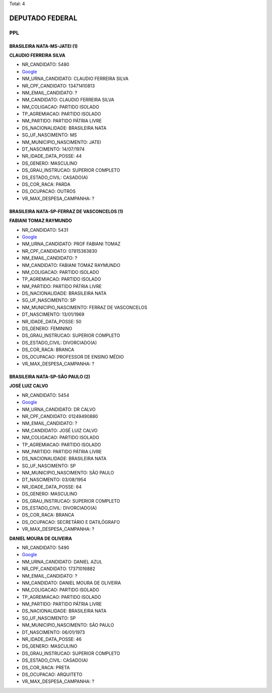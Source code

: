 Total: 4

DEPUTADO FEDERAL
================

PPL
---

BRASILEIRA NATA-MS-JATEI (1)
............................

**CLAUDIO FERREIRA SILVA**

- NR_CANDIDATO: 5480
- `Google <https://www.google.com/search?q=CLAUDIO+FERREIRA+SILVA>`_
- NM_URNA_CANDIDATO: CLAUDIO FERREIRA SILVA
- NR_CPF_CANDIDATO: 13471410813
- NM_EMAIL_CANDIDATO: ?
- NM_CANDIDATO: CLAUDIO FERREIRA SILVA
- NM_COLIGACAO: PARTIDO ISOLADO
- TP_AGREMIACAO: PARTIDO ISOLADO
- NM_PARTIDO: PARTIDO PÁTRIA LIVRE
- DS_NACIONALIDADE: BRASILEIRA NATA
- SG_UF_NASCIMENTO: MS
- NM_MUNICIPIO_NASCIMENTO: JATEI
- DT_NASCIMENTO: 14/07/1974
- NR_IDADE_DATA_POSSE: 44
- DS_GENERO: MASCULINO
- DS_GRAU_INSTRUCAO: SUPERIOR COMPLETO
- DS_ESTADO_CIVIL: CASADO(A)
- DS_COR_RACA: PARDA
- DS_OCUPACAO: OUTROS
- VR_MAX_DESPESA_CAMPANHA: ?


BRASILEIRA NATA-SP-FERRAZ DE VASCONCELOS (1)
............................................

**FABIANI TOMAZ RAYMUNDO**

- NR_CANDIDATO: 5431
- `Google <https://www.google.com/search?q=FABIANI+TOMAZ+RAYMUNDO>`_
- NM_URNA_CANDIDATO: PROF FABIANI TOMAZ
- NR_CPF_CANDIDATO: 07815363830
- NM_EMAIL_CANDIDATO: ?
- NM_CANDIDATO: FABIANI TOMAZ RAYMUNDO
- NM_COLIGACAO: PARTIDO ISOLADO
- TP_AGREMIACAO: PARTIDO ISOLADO
- NM_PARTIDO: PARTIDO PÁTRIA LIVRE
- DS_NACIONALIDADE: BRASILEIRA NATA
- SG_UF_NASCIMENTO: SP
- NM_MUNICIPIO_NASCIMENTO: FERRAZ DE VASCONCELOS
- DT_NASCIMENTO: 13/01/1969
- NR_IDADE_DATA_POSSE: 50
- DS_GENERO: FEMININO
- DS_GRAU_INSTRUCAO: SUPERIOR COMPLETO
- DS_ESTADO_CIVIL: DIVORCIADO(A)
- DS_COR_RACA: BRANCA
- DS_OCUPACAO: PROFESSOR DE ENSINO MÉDIO
- VR_MAX_DESPESA_CAMPANHA: ?


BRASILEIRA NATA-SP-SÃO PAULO (2)
................................

**JOSÉ LUIZ CALVO**

- NR_CANDIDATO: 5454
- `Google <https://www.google.com/search?q=JOSÉ+LUIZ+CALVO>`_
- NM_URNA_CANDIDATO: DR CALVO
- NR_CPF_CANDIDATO: 01249490880
- NM_EMAIL_CANDIDATO: ?
- NM_CANDIDATO: JOSÉ LUIZ CALVO
- NM_COLIGACAO: PARTIDO ISOLADO
- TP_AGREMIACAO: PARTIDO ISOLADO
- NM_PARTIDO: PARTIDO PÁTRIA LIVRE
- DS_NACIONALIDADE: BRASILEIRA NATA
- SG_UF_NASCIMENTO: SP
- NM_MUNICIPIO_NASCIMENTO: SÃO PAULO
- DT_NASCIMENTO: 03/08/1954
- NR_IDADE_DATA_POSSE: 64
- DS_GENERO: MASCULINO
- DS_GRAU_INSTRUCAO: SUPERIOR COMPLETO
- DS_ESTADO_CIVIL: DIVORCIADO(A)
- DS_COR_RACA: BRANCA
- DS_OCUPACAO: SECRETÁRIO E DATILÓGRAFO
- VR_MAX_DESPESA_CAMPANHA: ?


**DANIEL MOURA DE OLIVEIRA**

- NR_CANDIDATO: 5490
- `Google <https://www.google.com/search?q=DANIEL+MOURA+DE+OLIVEIRA>`_
- NM_URNA_CANDIDATO: DANIEL AZUL
- NR_CPF_CANDIDATO: 17371016882
- NM_EMAIL_CANDIDATO: ?
- NM_CANDIDATO: DANIEL MOURA DE OLIVEIRA
- NM_COLIGACAO: PARTIDO ISOLADO
- TP_AGREMIACAO: PARTIDO ISOLADO
- NM_PARTIDO: PARTIDO PÁTRIA LIVRE
- DS_NACIONALIDADE: BRASILEIRA NATA
- SG_UF_NASCIMENTO: SP
- NM_MUNICIPIO_NASCIMENTO: SÃO PAULO
- DT_NASCIMENTO: 06/01/1973
- NR_IDADE_DATA_POSSE: 46
- DS_GENERO: MASCULINO
- DS_GRAU_INSTRUCAO: SUPERIOR COMPLETO
- DS_ESTADO_CIVIL: CASADO(A)
- DS_COR_RACA: PRETA
- DS_OCUPACAO: ARQUITETO
- VR_MAX_DESPESA_CAMPANHA: ?

